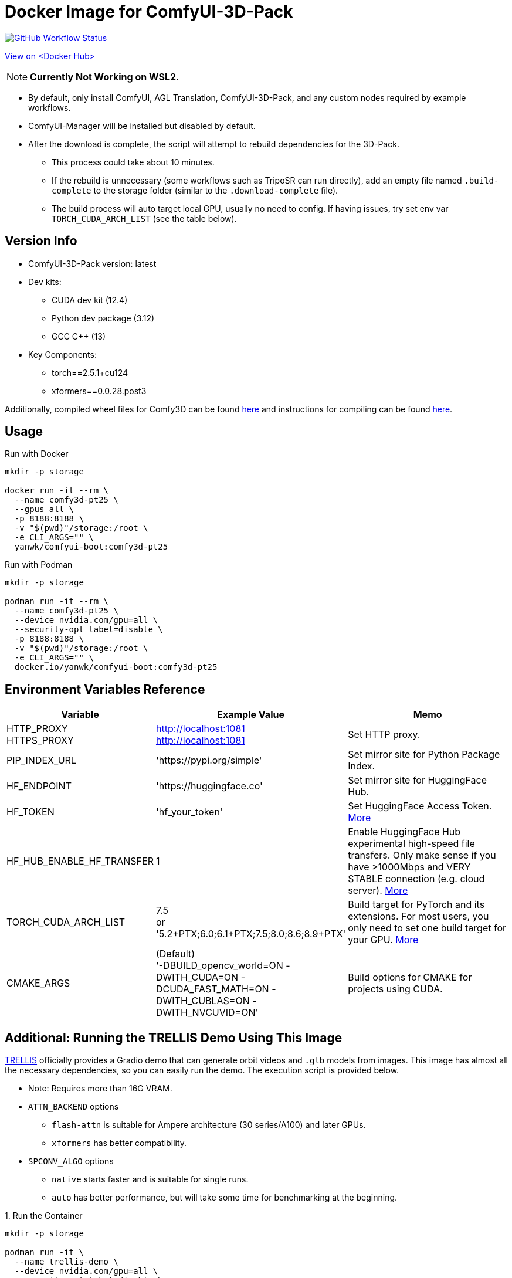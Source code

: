 # Docker Image for ComfyUI-3D-Pack

image:https://github.com/YanWenKun/ComfyUI-Docker/actions/workflows/build-comfy3d-pt25.yml/badge.svg["GitHub Workflow Status",link="https://github.com/YanWenKun/ComfyUI-Docker/actions/workflows/build-comfy3d-pt25.yml"]

https://hub.docker.com/r/yanwk/comfyui-boot/tags?name=comfy3d-pt25[View on <Docker Hub>]

NOTE: **Currently Not Working on WSL2**.

* By default, only install ComfyUI, AGL Translation, ComfyUI-3D-Pack, and any custom nodes required by example workflows.
* ComfyUI-Manager will be installed but disabled by default.
* After the download is complete, the script will attempt to rebuild dependencies for the 3D-Pack.
** This process could take about 10 minutes.
** If the rebuild is unnecessary (some workflows such as TripoSR can run directly), add an empty file named `.build-complete` to the storage folder (similar to the `.download-complete` file).
** The build process will auto target local GPU, usually no need to config. If having issues, try set env var `TORCH_CUDA_ARCH_LIST` (see the table below).

## Version Info

* ComfyUI-3D-Pack version: latest

* Dev kits:
** CUDA dev kit (12.4)
** Python dev package (3.12)
** GCC C++ (13)

* Key Components:
** torch==2.5.1+cu124
** xformers==0.0.28.post3

Additionally, compiled wheel files for Comfy3D can be found
https://github.com/YanWenKun/ComfyUI-3D-Pack-LinuxWheels/releases/tag/v5.1[here]
and instructions for compiling can be found
https://github.com/YanWenKun/ComfyUI-3D-Pack-LinuxWheels/blob/v5.1/README.adoc[here].

## Usage

.Run with Docker
[source,sh]
----
mkdir -p storage

docker run -it --rm \
  --name comfy3d-pt25 \
  --gpus all \
  -p 8188:8188 \
  -v "$(pwd)"/storage:/root \
  -e CLI_ARGS="" \
  yanwk/comfyui-boot:comfy3d-pt25
----

.Run with Podman
[source,sh]
----
mkdir -p storage

podman run -it --rm \
  --name comfy3d-pt25 \
  --device nvidia.com/gpu=all \
  --security-opt label=disable \
  -p 8188:8188 \
  -v "$(pwd)"/storage:/root \
  -e CLI_ARGS="" \
  docker.io/yanwk/comfyui-boot:comfy3d-pt25
----


[[env-vars]]
## Environment Variables Reference

[cols="2,2,3"]
|===
|Variable|Example Value|Memo

|HTTP_PROXY +
HTTPS_PROXY
|http://localhost:1081 +
http://localhost:1081
|Set HTTP proxy.

|PIP_INDEX_URL
|'https://pypi.org/simple'
|Set mirror site for Python Package Index.

|HF_ENDPOINT
|'https://huggingface.co'
|Set mirror site for HuggingFace Hub.

|HF_TOKEN
|'hf_your_token'
|Set HuggingFace Access Token.
https://huggingface.co/settings/tokens[More]

|HF_HUB_ENABLE_HF_TRANSFER
|1
|Enable HuggingFace Hub experimental high-speed file transfers.
Only make sense if you have >1000Mbps and VERY STABLE connection (e.g. cloud server).
https://huggingface.co/docs/huggingface_hub/hf_transfer[More]

|TORCH_CUDA_ARCH_LIST
|7.5 +
or +
'5.2+PTX;6.0;6.1+PTX;7.5;8.0;8.6;8.9+PTX'
|Build target for PyTorch and its extensions.
For most users, you only need to set one build target for your GPU.
https://arnon.dk/matching-sm-architectures-arch-and-gencode-for-various-nvidia-cards/[More]

|CMAKE_ARGS
|(Default) +
'-DBUILD_opencv_world=ON -DWITH_CUDA=ON -DCUDA_FAST_MATH=ON -DWITH_CUBLAS=ON -DWITH_NVCUVID=ON'
|Build options for CMAKE for projects using CUDA.

|===


[[trellis-demo]]
## Additional: Running the TRELLIS Demo Using This Image

https://github.com/microsoft/TRELLIS[TRELLIS]
officially provides a Gradio demo that can generate orbit videos and `.glb` models from images.
This image has almost all the necessary dependencies, so you can easily run the demo. The execution script is provided below.

* Note: Requires more than 16G VRAM.

* `ATTN_BACKEND` options
** `flash-attn` is suitable for Ampere architecture (30 series/A100) and later GPUs.
** `xformers` has better compatibility.

* `SPCONV_ALGO` options
** `native` starts faster and is suitable for single runs.
** `auto` has better performance, but will take some time for benchmarking at the beginning.

.1. Run the Container
[source,sh]
----
mkdir -p storage

podman run -it \
  --name trellis-demo \
  --device nvidia.com/gpu=all \
  --security-opt label=disable \
  -p 7860:7860 \
  -v "$(pwd)"/storage:/root \
  -e ATTN_BACKEND="flash-attn" \
  -e SPCONV_ALGO="native" \
  -e GRADIO_SERVER_NAME="0.0.0.0" \
  -e PIP_USER=true \
  -e PIP_ROOT_USER_ACTION=ignore \
  -e PYTHONPYCACHEPREFIX="/root/.cache/pycache" \
  docker.io/yanwk/comfyui-boot:comfy3d-pt25 \
  /bin/fish
----

.2. Run the Commands
[source,sh]
----
export PATH="$PATH:/root/.local/bin"

# Run the compilation script, takes about 10 minutes.
bash /runner-scripts/build-deps.sh

# Install dependencies
pip install gradio==4.44.1 gradio_litmodel3d==0.0.1

# Download the model
huggingface-cli download JeffreyXiang/TRELLIS-image-large

# Download and run TRELLIS demo
git clone --depth=1 --recurse-submodules \
  https://github.com/microsoft/TRELLIS.git \
  /root/TRELLIS

cd /root/TRELLIS

python3 app.py
----

NOTE: You may safely ignore the message `matrix-client 0.4.0 requires urllib3~=1.21, but you have urllib3 2.2.3 which is incompatible.` As `matrix-client` is used by ComfyUI-Manager, it is not relevant in this context.
